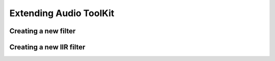 Extending Audio ToolKit
=======================

Creating a new filter
#####################

Creating a new IIR filter
#########################
